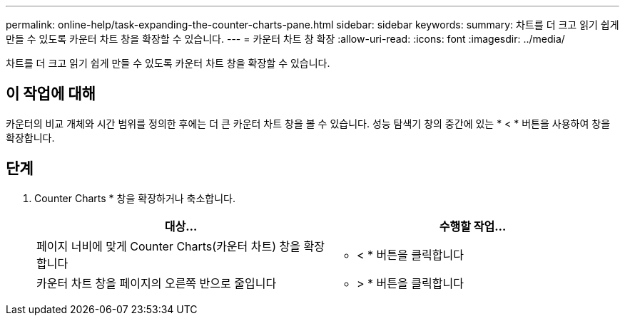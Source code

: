 ---
permalink: online-help/task-expanding-the-counter-charts-pane.html 
sidebar: sidebar 
keywords:  
summary: 차트를 더 크고 읽기 쉽게 만들 수 있도록 카운터 차트 창을 확장할 수 있습니다. 
---
= 카운터 차트 창 확장
:allow-uri-read: 
:icons: font
:imagesdir: ../media/


[role="lead"]
차트를 더 크고 읽기 쉽게 만들 수 있도록 카운터 차트 창을 확장할 수 있습니다.



== 이 작업에 대해

카운터의 비교 개체와 시간 범위를 정의한 후에는 더 큰 카운터 차트 창을 볼 수 있습니다. 성능 탐색기 창의 중간에 있는 * < * 버튼을 사용하여 창을 확장합니다.



== 단계

. Counter Charts * 창을 확장하거나 축소합니다.
+
|===
| 대상... | 수행할 작업... 


 a| 
페이지 너비에 맞게 Counter Charts(카운터 차트) 창을 확장합니다
 a| 
* < * 버튼을 클릭합니다



 a| 
카운터 차트 창을 페이지의 오른쪽 반으로 줄입니다
 a| 
* > * 버튼을 클릭합니다

|===

